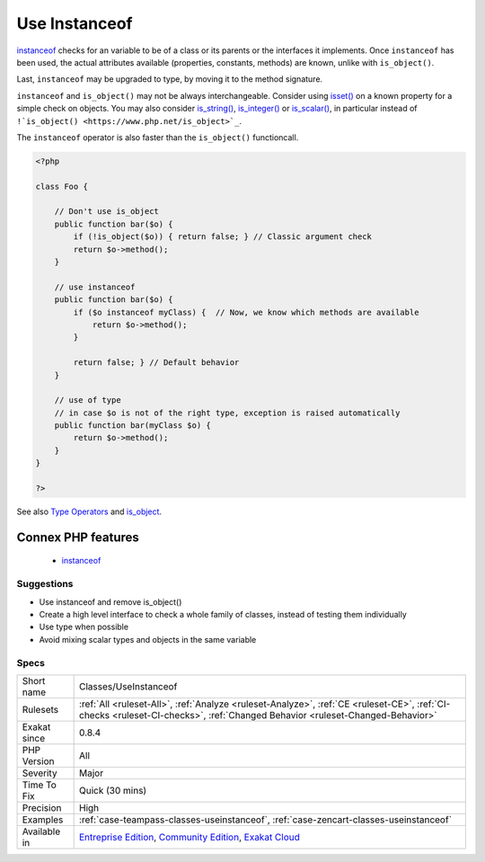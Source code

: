 .. _classes-useinstanceof:

.. _use-instanceof:

Use Instanceof
++++++++++++++

.. meta::
	:description:
		Use Instanceof: The ``instanceof`` operator is a more precise alternative to ``is_object()``.
	:twitter:card: summary_large_image
	:twitter:site: @exakat
	:twitter:title: Use Instanceof
	:twitter:description: Use Instanceof: The ``instanceof`` operator is a more precise alternative to ``is_object()``
	:twitter:creator: @exakat
	:twitter:image:src: https://www.exakat.io/wp-content/uploads/2020/06/logo-exakat.png
	:og:image: https://www.exakat.io/wp-content/uploads/2020/06/logo-exakat.png
	:og:title: Use Instanceof
	:og:type: article
	:og:description: The ``instanceof`` operator is a more precise alternative to ``is_object()``
	:og:url: https://exakat.readthedocs.io/en/latest/Reference/Rules/Use Instanceof.html
	:og:locale: en
.. raw:: html	<script type="application/ld+json">{"@context":"https:\/\/schema.org","@graph":[{"@type":"WebPage","@id":"https:\/\/php-tips.readthedocs.io\/en\/latest\/Reference\/Rules\/Classes\/UseInstanceof.html","url":"https:\/\/php-tips.readthedocs.io\/en\/latest\/Reference\/Rules\/Classes\/UseInstanceof.html","name":"Use Instanceof","isPartOf":{"@id":"https:\/\/www.exakat.io\/"},"datePublished":"Fri, 24 Jan 2025 10:21:35 +0000","dateModified":"Fri, 24 Jan 2025 10:21:35 +0000","description":"The ``instanceof`` operator is a more precise alternative to ``is_object()``","inLanguage":"en-US","potentialAction":[{"@type":"ReadAction","target":["https:\/\/exakat.readthedocs.io\/en\/latest\/Use Instanceof.html"]}]},{"@type":"WebSite","@id":"https:\/\/www.exakat.io\/","url":"https:\/\/www.exakat.io\/","name":"Exakat","description":"Smart PHP static analysis","inLanguage":"en-US"}]}</script>The ``instanceof`` operator is a more precise alternative to ``is_object()``. It is also faster.

`instanceof <https://www.php.net/manual/en/language.operators.type.php>`_ checks for an variable to be of a class or its parents or the interfaces it implements. 
Once ``instanceof`` has been used, the actual attributes available (properties, constants, methods) are known, unlike with ``is_object()``.

Last, ``instanceof`` may be upgraded to type, by moving it to the method signature. 

``instanceof`` and ``is_object()`` may not be always interchangeable. Consider using `isset() <https://www.www.php.net/isset>`_ on a known property for a simple check on objects. You may also consider `is_string() <https://www.php.net/is_string>`_, `is_integer() <https://www.php.net/is_integer>`_ or `is_scalar() <https://www.php.net/is_scalar>`_, in particular instead of ``!`is_object() <https://www.php.net/is_object>`_``.

The ``instanceof`` operator is also faster than the ``is_object()`` functioncall.

.. code-block:: php
   
   <?php
   
   class Foo {
   
       // Don't use is_object
       public function bar($o) {
           if (!is_object($o)) { return false; } // Classic argument check
           return $o->method();
       }
   
       // use instanceof
       public function bar($o) {
           if ($o instanceof myClass) {  // Now, we know which methods are available
               return $o->method();
           }
           
           return false; } // Default behavior
       }
   
       // use of type
       // in case $o is not of the right type, exception is raised automatically
       public function bar(myClass $o) {
           return $o->method();
       }
   }
   
   ?>

See also `Type Operators <https://www.php.net/manual/en/language.operators.type.php#language.operators.type>`_ and `is_object <https://www.php.net/manual/en/function.is-object.php>`_.

Connex PHP features
-------------------

  + `instanceof <https://php-dictionary.readthedocs.io/en/latest/dictionary/instanceof.ini.html>`_


Suggestions
___________

* Use instanceof and remove is_object()
* Create a high level interface to check a whole family of classes, instead of testing them individually
* Use type when possible
* Avoid mixing scalar types and objects in the same variable




Specs
_____

+--------------+-----------------------------------------------------------------------------------------------------------------------------------------------------------------------------------------+
| Short name   | Classes/UseInstanceof                                                                                                                                                                   |
+--------------+-----------------------------------------------------------------------------------------------------------------------------------------------------------------------------------------+
| Rulesets     | :ref:`All <ruleset-All>`, :ref:`Analyze <ruleset-Analyze>`, :ref:`CE <ruleset-CE>`, :ref:`CI-checks <ruleset-CI-checks>`, :ref:`Changed Behavior <ruleset-Changed-Behavior>`            |
+--------------+-----------------------------------------------------------------------------------------------------------------------------------------------------------------------------------------+
| Exakat since | 0.8.4                                                                                                                                                                                   |
+--------------+-----------------------------------------------------------------------------------------------------------------------------------------------------------------------------------------+
| PHP Version  | All                                                                                                                                                                                     |
+--------------+-----------------------------------------------------------------------------------------------------------------------------------------------------------------------------------------+
| Severity     | Major                                                                                                                                                                                   |
+--------------+-----------------------------------------------------------------------------------------------------------------------------------------------------------------------------------------+
| Time To Fix  | Quick (30 mins)                                                                                                                                                                         |
+--------------+-----------------------------------------------------------------------------------------------------------------------------------------------------------------------------------------+
| Precision    | High                                                                                                                                                                                    |
+--------------+-----------------------------------------------------------------------------------------------------------------------------------------------------------------------------------------+
| Examples     | :ref:`case-teampass-classes-useinstanceof`, :ref:`case-zencart-classes-useinstanceof`                                                                                                   |
+--------------+-----------------------------------------------------------------------------------------------------------------------------------------------------------------------------------------+
| Available in | `Entreprise Edition <https://www.exakat.io/entreprise-edition>`_, `Community Edition <https://www.exakat.io/community-edition>`_, `Exakat Cloud <https://www.exakat.io/exakat-cloud/>`_ |
+--------------+-----------------------------------------------------------------------------------------------------------------------------------------------------------------------------------------+


